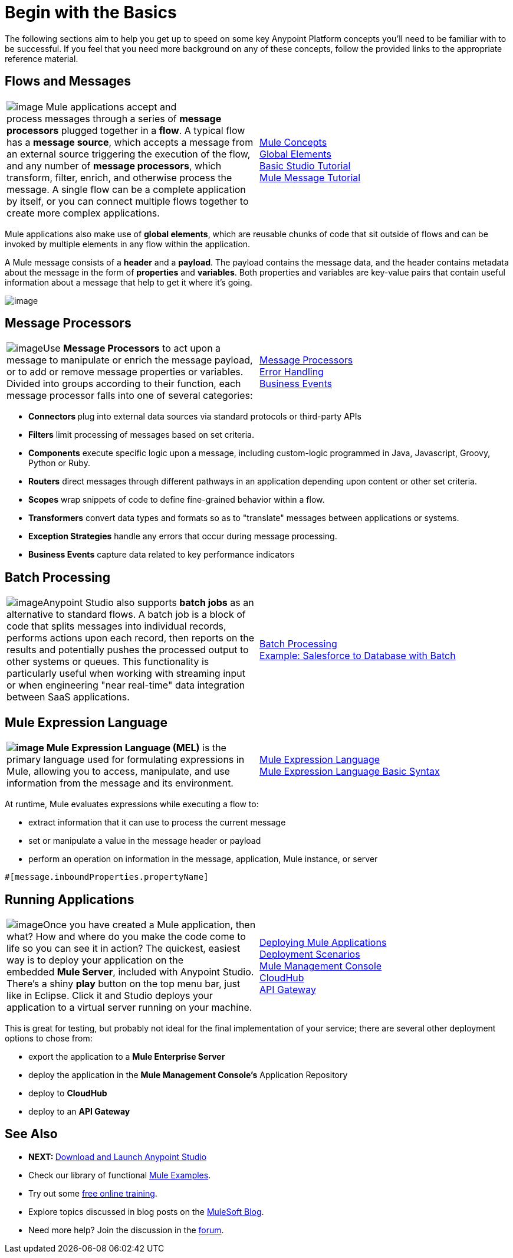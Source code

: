 = Begin with the Basics

The following sections aim to help you get up to speed on some key Anypoint Platform concepts you'll need to be familiar with to be successful. If you feel that you need more background on any of these concepts, follow the provided links to the appropriate reference material.

== Flows and Messages

[width="100%",cols="50%,50%",]
|===
|image:/docs/download/attachments/122750416/flow1.png?version=1&modificationDate=1421449307023[image]
Mule applications accept and process messages through a series of *message processors* plugged together in a *flow*. A typical flow has a *message source*, which accepts a message from an external source triggering the execution of the flow, and any number of *message processors*, which transform, filter, enrich, and otherwise process the message. A single flow can be a complete application by itself, or you can connect multiple flows together to create more complex applications.   
|link:/docs/display/35X/Mule+Concepts[Mule Concepts]  +
link:/docs/display/35X/Global+Elements[Global Elements]  +
link:/docs/display/35X/Basic+Studio+Tutorial[Basic Studio Tutorial] +
link:/docs/display/35X/Mule+Message+Tutorial[Mule Message Tutorial]
|===

Mule applications also make use of *global elements*, which are reusable chunks of code that sit outside of flows and can be invoked by multiple elements in any flow within the application.

A Mule message consists of a *header* and a *payload*. The payload contains the message data, and the header contains metadata about the message in the form of *properties* and *variables*. Both properties and variables are key-value pairs that contain useful information about a message that help to get it where it's going. 

image:/docs/download/attachments/122750416/flow.png?version=1&modificationDate=1421449302817[image]

== Message Processors

[width="100%",cols="50%,50%",]
|===
|image:/docs/download/thumbnails/122750416/icon-jigsaw-blue-big%281%29.png?version=1&modificationDate=1421449302486[image]Use *Message Processors* to act upon a message to manipulate or enrich the message payload, or to add or remove message properties or variables. Divided into groups according to their function, each message processor falls into one of several categories:
|link:/docs/display/35X/Message+Processors[Message Processors] +
link:/docs/display/35X/Error+Handling[Error Handling]  +
link:/docs/display/35X/Business+Events[Business Events] 
|===

* **Connectors **plug into external data sources via standard protocols or third-party APIs
* *Filters* limit processing of messages based on set criteria.
* *Components* execute specific logic upon a message, including custom-logic programmed in Java, Javascript, Groovy, Python or Ruby.
* *Routers* direct messages through different pathways in an application depending upon content or other set criteria.
* *Scopes* wrap snippets of code to define fine-grained behavior within a flow.
* *Transformers* convert data types and formats so as to "translate" messages between applications or systems.
* *Exception Strategies* handle any errors that occur during message processing.
* *Business Events* capture data related to key performance indicators

== Batch Processing

[width="100%",cols="50%,50%",]
|=====
|image:/docs/download/thumbnails/122750416/batch.png?version=1&modificationDate=1421449302369[image]Anypoint Studio also supports *batch jobs* as an alternative to standard flows. A batch job is a block of code that splits messages into individual records, performs actions upon each record, then reports on the results and potentially pushes the processed output to other systems or queues. This functionality is particularly useful when working with streaming input or when engineering "near real-time" data integration between SaaS applications.
|link:/docs/display/35X/Batch+Processing[Batch Processing] +
link:/docs/display/35X/Salesforce+to+Database+Example[Example: Salesforce to Database with Batch]
|=====

== Mule Expression Language

[width="100%",cols="50%,50%",]
|====
**image:/docs/download/thumbnails/122750416/expressionLang.png?version=1&modificationDate=1421449307251[image] Mule Expression Language (MEL)** is the primary language used for formulating expressions in Mule, allowing you to access, manipulate, and use information from the message and its environment. |link:/docs/display/35X/Mule+Expression+Language+MEL[Mule Expression Language] +
link:/docs/display/35X/Mule+Expression+Language+Basic+Syntax[Mule Expression Language Basic Syntax]
|====

At runtime, Mule evaluates expressions while executing a flow to: +

* extract information that it can use to process the current message +

* set or manipulate a value in the message header or payload +

* perform an operation on information in the message, application, Mule instance, or server

[source]
----
#[message.inboundProperties.propertyName]
----

== Running Applications

[width="100%",cols="50%,50%",]
|===
a|
image:/docs/download/thumbnails/122750416/pressPlay.png?version=1&modificationDate=1421449307128[image]Once you have created a Mule application, then what? How and where do you make the code come to life so you can see it in action? The quickest, easiest way is to deploy your application on the embedded *Mule Server*, included with Anypoint Studio. There's a shiny *play* button on the top menu bar, just like in Eclipse. Click it and Studio deploys your application to a virtual server running on your machine.
|link:/docs/display/35X/Deploying+Mule+Applications[Deploying Mule Applications]  +
link:/docs/display/35X/Deployment+Scenarios[Deployment Scenarios] +
link:/docs/display/35X/Mule+Management+Console[Mule Management Console]  +
link:/docs/display/35X/CloudHub[CloudHub] +
link:/docs/display/35X/Configuring+an+API+Gateway[API Gateway]
|===

This is great for testing, but probably not ideal for the final implementation of your service; there are several other deployment options to chose from:

* export the application to a *Mule Enterprise Server*
* deploy the application in the **Mule Management Console's** Application Repository
* deploy to *CloudHub*
* deploy to an *API Gateway*

== See Also

* **NEXT: **link:/docs/display/35X/Download+and+Launch+Anypoint+Studio[Download and Launch Anypoint Studio]
* Check our library of functional link:/docs/display/35X/Mule+Examples[Mule Examples].
* Try out some http://training.mulesoft.com[free online training].
* Explore topics discussed in blog posts on the http://blogs.mulesoft.org/[MuleSoft Blog].
* Need more help? Join the discussion in the http://forum.mulesoft.org/mulesoft[forum]. 

